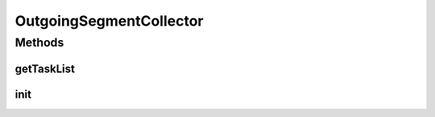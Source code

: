 .. java:import:: java.io IOException

.. java:import:: java.util Properties

.. java:import:: java.util Iterator

.. java:import:: java.util List

.. java:import:: java.util ArrayList

.. java:import:: hk.hku.cecid.edi.sfrm.spa SFRMProcessor

.. java:import:: hk.hku.cecid.edi.sfrm.spa SFRMLog

.. java:import:: hk.hku.cecid.edi.sfrm.util BandWidthOptimizer

.. java:import:: hk.hku.cecid.edi.sfrm.com PackagedPayloads

.. java:import:: hk.hku.cecid.edi.sfrm.com PayloadsState

.. java:import:: hk.hku.cecid.edi.sfrm.dao SFRMPartnershipDVO

.. java:import:: hk.hku.cecid.edi.sfrm.dao SFRMMessageDVO

.. java:import:: hk.hku.cecid.edi.sfrm.dao SFRMMessageSegmentDVO

.. java:import:: hk.hku.cecid.edi.sfrm.handler MessageStatusQueryHandler

.. java:import:: hk.hku.cecid.edi.sfrm.pkg SFRMConstant

.. java:import:: hk.hku.cecid.piazza.commons.dao DAOException

.. java:import:: hk.hku.cecid.piazza.commons.module ActiveTaskModule

.. java:import:: hk.hku.cecid.piazza.commons.module LimitedActiveTaskList

.. java:import:: hk.hku.cecid.piazza.commons.util StringUtilities

OutgoingSegmentCollector
========================

.. java:package:: hk.hku.cecid.edi.sfrm.task
   :noindex:

.. java:type:: public class OutgoingSegmentCollector extends LimitedActiveTaskList

   The outgoing segment payloads collector collect all segmented payload at the database which is ready for sending to receiver. (status: PS). Creation Date: 25/10/2006

   :author: Twinsen Tsang

Methods
-------
getTaskList
^^^^^^^^^^^

.. java:method:: public List getTaskList()
   :outertype: OutgoingSegmentCollector

   It get the set of payload directory from the segmented payloads repository and pass to outgoing segmented payload tasks for process.

   :return: A list of Outgoing segmented payloads task.

init
^^^^

.. java:method:: protected void init() throws Exception
   :outertype: OutgoingSegmentCollector

